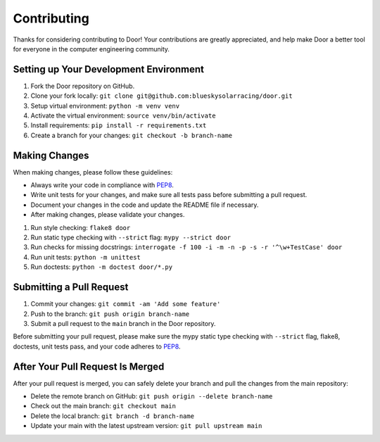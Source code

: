 ============
Contributing
============

Thanks for considering contributing to Door! Your contributions are greatly
appreciated, and help make Door a better tool for everyone in the computer
engineering community.

Setting up Your Development Environment
---------------------------------------

1. Fork the Door repository on GitHub.
2. Clone your fork locally: ``git clone git@github.com:blueskysolarracing/door.git``
3. Setup virtual environment: ``python -m venv venv``
4. Activate the virtual environment: ``source venv/bin/activate``
5. Install requirements: ``pip install -r requirements.txt``
6. Create a branch for your changes: ``git checkout -b branch-name``

Making Changes
--------------

When making changes, please follow these guidelines:

- Always write your code in compliance with
  `PEP8 <https://peps.python.org/pep-0008/>`_.
- Write unit tests for your changes, and make sure all tests pass before
  submitting a pull request.
- Document your changes in the code and update the README file if necessary.
- After making changes, please validate your changes.

1. Run style checking: ``flake8 door``
2. Run static type checking with ``--strict`` flag: ``mypy --strict door``
3. Run checks for missing docstrings: ``interrogate -f 100 -i -m -n -p -s -r '^\w+TestCase' door``
4. Run unit tests: ``python -m unittest``
5. Run doctests: ``python -m doctest door/*.py``

Submitting a Pull Request
-------------------------

1. Commit your changes: ``git commit -am 'Add some feature'``
2. Push to the branch: ``git push origin branch-name``
3. Submit a pull request to the ``main`` branch in the Door repository.

Before submitting your pull request, please make sure the mypy static type
checking with ``--strict`` flag, flake8, doctests, unit tests pass, and your
code adheres to `PEP8 <https://peps.python.org/pep-0008/>`_.

After Your Pull Request Is Merged
---------------------------------

After your pull request is merged, you can safely delete your branch and pull
the changes from the main repository:

- Delete the remote branch on GitHub: ``git push origin --delete branch-name``
- Check out the main branch: ``git checkout main``
- Delete the local branch: ``git branch -d branch-name``
- Update your main with the latest upstream version: ``git pull upstream main``
